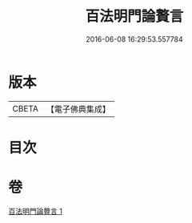#+TITLE: 百法明門論贅言 
#+DATE: 2016-06-08 16:29:53.557784

* 版本
 |     CBETA|【電子佛典集成】|

* 目次

* 卷
[[file:KR6n0105_001.txt][百法明門論贅言 1]]

